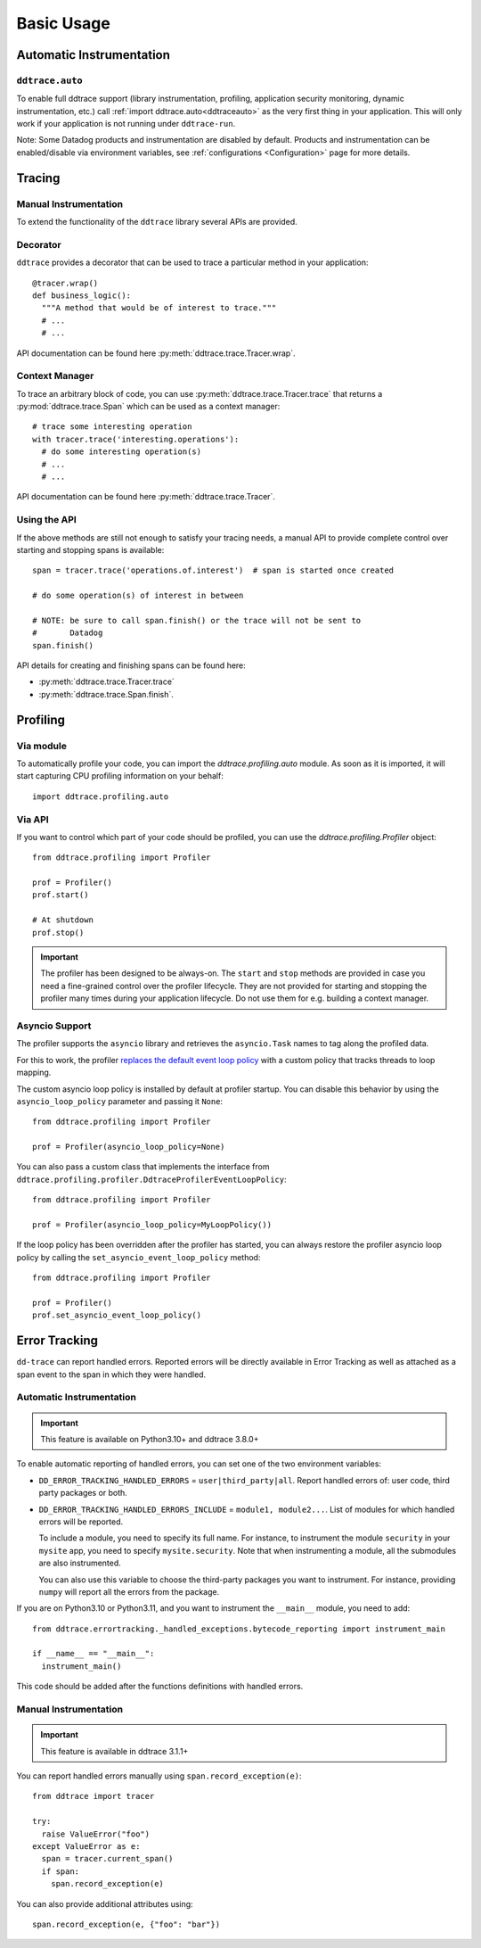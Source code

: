 .. _`basic usage`:

Basic Usage
===========

Automatic Instrumentation
~~~~~~~~~~~~~~~~~~~~~~~~~

``ddtrace.auto``
----------------

To enable full ddtrace support (library instrumentation, profiling, application security monitoring, dynamic instrumentation, etc.) call :ref:`import ddtrace.auto<ddtraceauto>` as the very first thing
in your application. This will only work if your application is not running under ``ddtrace-run``.

Note: Some Datadog products and instrumentation are disabled by default. Products and instrumentation can be enabled/disable via environment variables, see :ref:`configurations <Configuration>` page for more details.

Tracing
~~~~~~~

Manual Instrumentation
----------------------

To extend the functionality of the ``ddtrace`` library several APIs are
provided.

Decorator
---------

``ddtrace`` provides a decorator that can be used to trace a particular method
in your application::

  @tracer.wrap()
  def business_logic():
    """A method that would be of interest to trace."""
    # ...
    # ...

API documentation can be found here :py:meth:`ddtrace.trace.Tracer.wrap`.

Context Manager
---------------

To trace an arbitrary block of code, you can use :py:meth:`ddtrace.trace.Tracer.trace`
that returns a :py:mod:`ddtrace.trace.Span` which can be used as a context manager::

  # trace some interesting operation
  with tracer.trace('interesting.operations'):
    # do some interesting operation(s)
    # ...
    # ...

API documentation can be found here :py:meth:`ddtrace.trace.Tracer`.

Using the API
-------------

If the above methods are still not enough to satisfy your tracing needs, a
manual API to provide complete control over starting and stopping spans is available::

  span = tracer.trace('operations.of.interest')  # span is started once created

  # do some operation(s) of interest in between

  # NOTE: be sure to call span.finish() or the trace will not be sent to
  #       Datadog
  span.finish()

API details for creating and finishing spans can be found here:

- :py:meth:`ddtrace.trace.Tracer.trace`
- :py:meth:`ddtrace.trace.Span.finish`.


Profiling
~~~~~~~~~

Via module
----------
To automatically profile your code, you can import the `ddtrace.profiling.auto` module.
As soon as it is imported, it will start capturing CPU profiling information on
your behalf::

  import ddtrace.profiling.auto

Via API
-------
If you want to control which part of your code should be profiled, you can use
the `ddtrace.profiling.Profiler` object::

  from ddtrace.profiling import Profiler

  prof = Profiler()
  prof.start()

  # At shutdown
  prof.stop()

.. important::

   The profiler has been designed to be always-on. The ``start`` and ``stop``
   methods are provided in case you need a fine-grained control over the
   profiler lifecycle. They are not provided for starting and stopping the
   profiler many times during your application lifecycle. Do not use them for
   e.g. building a context manager.


Asyncio Support
---------------

The profiler supports the ``asyncio`` library and retrieves the
``asyncio.Task`` names to tag along the profiled data.

For this to work, the profiler `replaces the default event loop policy
<https://docs.python.org/3/library/asyncio-policy.html#asyncio-policies>`_ with
a custom policy that tracks threads to loop mapping.

The custom asyncio loop policy is installed by default at profiler startup. You
can disable this behavior by using the ``asyncio_loop_policy`` parameter and
passing it ``None``::

  from ddtrace.profiling import Profiler

  prof = Profiler(asyncio_loop_policy=None)

You can also pass a custom class that implements the interface from
``ddtrace.profiling.profiler.DdtraceProfilerEventLoopPolicy``::


  from ddtrace.profiling import Profiler

  prof = Profiler(asyncio_loop_policy=MyLoopPolicy())


If the loop policy has been overridden after the profiler has started, you can
always restore the profiler asyncio loop policy by calling
the ``set_asyncio_event_loop_policy`` method::

  from ddtrace.profiling import Profiler

  prof = Profiler()
  prof.set_asyncio_event_loop_policy()

Error Tracking
~~~~~~~~~~~~~~

``dd-trace`` can report handled errors. Reported errors will be directly available
in Error Tracking as well as attached as a span event to the span in which they were handled.

Automatic Instrumentation
-------------------------

.. important::

  This feature is available on Python3.10+ and ddtrace 3.8.0+

To enable automatic reporting of handled errors, you can set one of the two environment variables:

- ``DD_ERROR_TRACKING_HANDLED_ERRORS`` = ``user|third_party|all``. Report handled errors of: user code, third party packages or both.
- ``DD_ERROR_TRACKING_HANDLED_ERRORS_INCLUDE`` = ``module1, module2...``. List of modules for which handled errors will be reported.

  To include a module, you need to specify its full name. For instance, to instrument the module ``security`` in your ``mysite`` app,
  you need to specify ``mysite.security``. Note that when instrumenting a module, all the submodules are also instrumented.

  You can also use this variable to choose the third-party packages you want to instrument. For instance, providing ``numpy`` will report
  all the errors from the package.

If you are on Python3.10 or Python3.11, and you want to instrument the ``__main__`` module, you need to add::

  from ddtrace.errortracking._handled_exceptions.bytecode_reporting import instrument_main

  if __name__ == "__main__":
    instrument_main()

This code should be added after the functions definitions with handled errors.

Manual Instrumentation
----------------------

.. important::

  This feature is available in ddtrace 3.1.1+

You can report handled errors manually using ``span.record_exception(e)``::

  from ddtrace import tracer

  try:
    raise ValueError("foo")
  except ValueError as e:
    span = tracer.current_span()
    if span:
      span.record_exception(e)

You can also provide additional attributes using::

  span.record_exception(e, {"foo": "bar"})